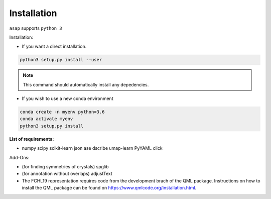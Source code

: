.. _installation:

Installation
*******************************

``asap`` supports ``python 3``

Installation:

* If you want a direct installation.

.. code-block:: sh

    python3 setup.py install --user

.. note:: This command should automatically install any depedencies.

* If you wish to use a new conda environment

.. code-block:: sh

    conda create -n myenv python=3.6
    conda activate myenv
    python3 setup.py install


**List of requirements:**

* numpy scipy scikit-learn json ase dscribe umap-learn PyYAML click

Add-Ons:

* (for finding symmetries of crystals) spglib 

* (for annotation without overlaps) adjustText

* The FCHL19 representation requires code from the development brach of the QML package. Instructions on how to install the QML package can be found on https://www.qmlcode.org/installation.html.


